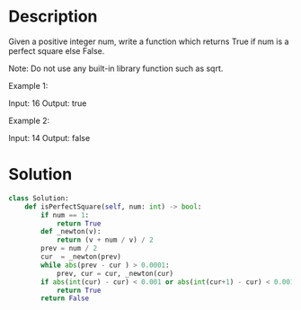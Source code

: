 * Description
Given a positive integer num, write a function which returns True if num is a perfect square else False.

Note: Do not use any built-in library function such as sqrt.

Example 1:

Input: 16
Output: true

Example 2:

Input: 14
Output: false
* Solution
#+begin_src python
class Solution:
    def isPerfectSquare(self, num: int) -> bool:
        if num == 1:
            return True
        def _newton(v):
            return (v + num / v) / 2
        prev = num / 2
        cur  = _newton(prev)
        while abs(prev - cur ) > 0.0001:
            prev, cur = cur, _newton(cur)
        if abs(int(cur) - cur) < 0.001 or abs(int(cur+1) - cur) < 0.001:
            return True
        return False
#+end_src

